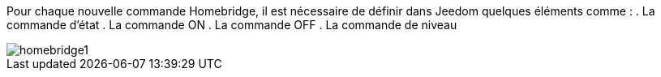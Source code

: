 Pour chaque nouvelle commande Homebridge, il est nécessaire de définir dans Jeedom quelques éléments comme :
. La commande d'état
. La commande ON
. La commande OFF
. La commande de niveau

image::../images/homebridge1.png[]
